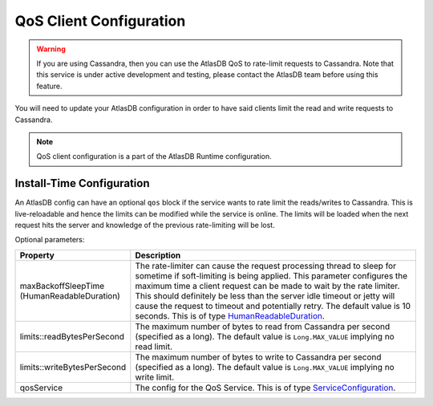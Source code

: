 .. _qos-client-configuration:

QoS Client Configuration
========================

.. warning::

    If you are using Cassandra, then you can use the AtlasDB QoS to rate-limit requests to Cassandra. Note that this
    service is under active development and testing, please contact the AtlasDB team before using this feature.


You will need to update your AtlasDB configuration in order to have said clients limit the read and write requests to
Cassandra.

.. note::

    QoS client configuration is a part of the AtlasDB Runtime configuration.

Install-Time Configuration
--------------------------

An AtlasDB config can have an optional ``qos`` block if the service wants to rate limit the reads/writes to Cassandra. This is
live-reloadable and hence the limits can be modified while the service is online. The limits will be loaded when the
next request hits the server and knowledge of the previous rate-limiting will be lost.

Optional parameters:

.. list-table::
    :widths: 5 40
    :header-rows: 1

    *    - Property
         - Description

    *    - maxBackoffSleepTime (HumanReadableDuration)
         - The rate-limiter can cause the request processing thread to sleep for sometime if soft-limiting is being applied.
           This parameter configures the maximum time a client request can be made to wait by the rate limiter.
           This should definitely be less than the server idle timeout or jetty will cause the request to timeout and potentially retry.
           The default value is 10 seconds.
           This is of type `HumanReadableDuration <https://github.com/palantir/http-remoting-api/blob/develop/service-config/src/main/java/com/palantir/remoting/api/config/service/HumanReadableDuration.java>`__.

    *    - limits::readBytesPerSecond
         - The maximum number of bytes to read from Cassandra per second (specified as a long).
           The default value is ``Long.MAX_VALUE`` implying no read limit.


    *    - limits::writeBytesPerSecond
         - The maximum number of bytes to write to Cassandra per second (specified as a long).
           The default value is ``Long.MAX_VALUE`` implying no write limit.

    *    - qosService
         - The config for the QoS Service.
           This is of type `ServiceConfiguration <https://github.com/palantir/http-remoting-api/blob/develop/service-config/src/main/java/com/palantir/remoting/api/config/service/ServiceConfiguration.java>`__.
